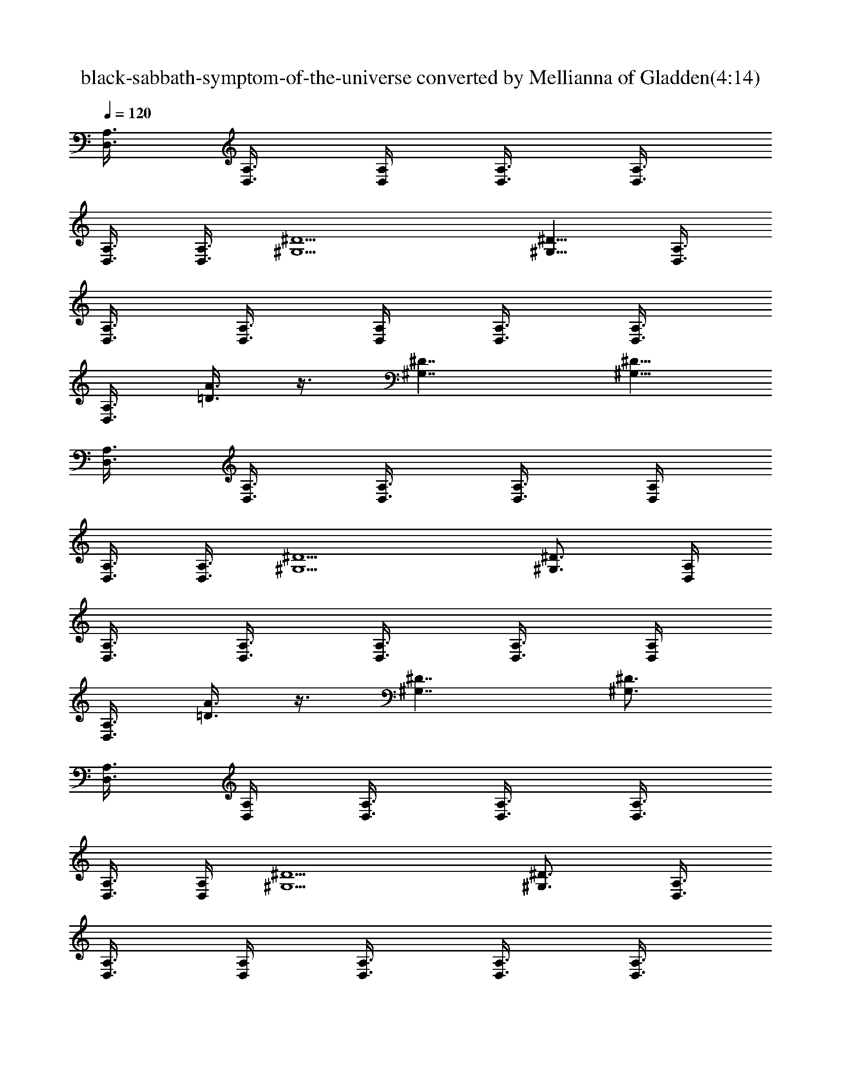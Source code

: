 X:1
T:black-sabbath-symptom-of-the-universe converted by Mellianna of Gladden(4:14)
Z:Transcribed by LotRO MIDI Player:http://lotro.acasylum.com/midi
%  Original file:black-sabbath-symptoms-of-the-universe.mid
%  Transpose:0
L:1/4
Q:120
K:C
[A,3/8D,3/8] [A,3/8D,3/8] [A,/4D,/4] [A,3/8D,3/8] [A,3/8D,3/8]
[A,3/8D,3/8] [A,3/8D,3/8] [^D5/2^G,5/2] [^D5/8^G,5/8] [A,3/8D,3/8]
[A,3/8D,3/8] [A,3/8D,3/8] [A,/4D,/4] [A,3/8D,3/8] [A,3/8D,3/8]
[A,3/8D,3/8] [A3/8=D3/8] z3/8 [^D7/4^G,7/4] [^D5/8^G,5/8]
[A,3/8D,3/8] [A,3/8D,3/8] [A,3/8D,3/8] [A,3/8D,3/8] [A,/4D,/4]
[A,3/8D,3/8] [A,3/8D,3/8] [^D5/2^G,5/2] [^D3/4^G,3/4] [A,/4D,/4]
[A,3/8D,3/8] [A,3/8D,3/8] [A,3/8D,3/8] [A,3/8D,3/8] [A,/4D,/4]
[A,3/8D,3/8] [A3/8=D3/8] z3/8 [^D7/4^G,7/4] [^D3/4^G,3/4]
[A,3/8D,3/8] [A,/4D,/4] [A,3/8D,3/8] [A,3/8D,3/8] [A,3/8D,3/8]
[A,3/8D,3/8] [A,/4D,/4] [^D5/2^G,5/2] [^D3/4^G,3/4] [A,3/8D,3/8]
[A,3/8D,3/8] [A,/4D,/4] [A,3/8D,3/8] [A,3/8D,3/8] [A,3/8D,3/8]
[A,3/8D,3/8] [A/4=D/4] z3/8 [^D7/4^G,7/4] [^D3/4^G,3/4] [A,3/8D,3/8]
[A,3/8D,3/8] [A,3/8D,3/8] [A,/4D,/4] [A,3/8D,3/8] [A,3/8D,3/8]
[A,3/8D,3/8] [^D5/2^G,5/2] [^D5/8^G,5/8] [A,3/8D,3/8] [A,3/8D,3/8]
[A,3/8D,3/8] [A,3/8D,3/8] [A,/4D,/4] [A,3/8D,3/8] [A,3/8D,3/8]
[A3/8=D3/8] z3/8 [^D7/4^G,7/4] [^D5/8^G,5/8] [G23/8C23/8]
[^D23/8^G,23/8] [=D45/8=G,45/8] [G5/8C5/8] [C17/8G17/8] [^G,/2^D/2]
[^G,/2^D/2] [^G,/2^D/2] [^G,3/8^D3/8] [^G,/2^D/2] [^G,/2^D/2]
[=D45/8=G,45/8] [A,3/8D,3/8] [A,3/8D,3/8] [A,3/8D,3/8] [A,/4D,/4]
[A,3/8D,3/8] [A,3/8D,3/8] [A,3/8D,3/8] [^D5/2^G,5/2] [^D5/8^G,5/8]
[A,3/8D,3/8] [A,3/8D,3/8] [A,3/8D,3/8] [A,3/8D,3/8] [A,/4D,/4]
[A,3/8D,3/8] [A,3/8D,3/8] [A3/8=D3/8] z3/8 [^D7/4^G,7/4]
[^D5/8^G,5/8] [A,3/8D,3/8] [A,3/8D,3/8] [A,3/8D,3/8] [A,3/8D,3/8]
[A,3/8D,3/8] [A,/4D,/4] [A,3/8D,3/8] [^D5/2^G,5/2] [^D3/4^G,3/4]
[A,/4D,/4] [A,3/8D,3/8] [A,3/8D,3/8] [A,3/8D,3/8] [A,3/8D,3/8]
[A,3/8D,3/8] [A,/4D,/4] [A3/8=D3/8] z3/8 [^D7/4^G,7/4] [^D3/4^G,3/4]
[A,3/8D,3/8=D5/8] [A,/4D,/4] [A,3/8D,3/8D3/4] [A,3/8D,3/8]
[A,3/8D,3/8D3/4] [A,3/8D,3/8] [A,3/8D,3/8D3/8] [^D^G,19/8] ^D3/8
^D3/4 ^D/4 [^D3/4^G,3/4] [A,3/8D,3/8=D3/4] [A,3/8D,3/8]
[A,/4D,/4D5/8] [A,3/8D,3/8] [A,3/8D,3/8D3/4] [A,3/8D,3/8]
[A,3/8D,3/8D3/8] [A3/8D3/8^D5/8] z/4 [^D15/8^G,15/8] [^D5/8^G,5/8]
[A,3/8D,3/8=D3/4] [A,3/8D,3/8] [A,3/8D,3/8D5/8] [A,/4D,/4]
[A,3/8D,3/8D3/4] [A,3/8D,3/8] [A,3/8D,3/8D3/8] [^D^G,5/2] ^D3/8 ^D3/4
^D3/8 [^D5/8^G,5/8] [A,3/8D,3/8=D3/4] [A,3/8D,3/8] [A,3/8D,3/8D3/4]
[A,3/8D,3/8] [A,/4D,/4D5/8] [A,3/8D,3/8] [A,3/8D,3/8D3/8]
[A3/8D3/8^D3/4] z3/8 [^D7/4^G,7/4] [^D3/4^G,3/4] [A,/4D,/4=D5/8]
[A,3/8D,3/8] [A,3/8D,3/8D3/4] [A,3/8D,3/8] [A,3/8D,3/8D5/8]
[A,/4D,/4] [A,3/8D,3/8D3/8] [^D5/2^G,5/2] [^D3/4^G,3/4]
[A,3/8D,3/8=D5/8] [A,/4D,/4] [A,3/8D,3/8D3/4] [A,3/8D,3/8]
[A,3/8D,3/8D3/8] [A,3/8D,3/8D5/8] [A,/4D,/4] [A3/8D3/8^D3/4] z3/8
[^D7/4^G,7/4] [^D3/4^G,3/4] [A,3/8D,3/8=D3/4] [A,3/8D,3/8]
[A,/4D,/4D5/8] [A,3/8D,3/8] [A,3/8D,3/8D3/4] [A,3/8D,3/8]
[A,3/8D,3/8D3/8] [^D^G,19/8] ^D3/8 ^D [^D3/4^G,3/4] [A,3/8D,3/8=D3/4]
[A,3/8D,3/8] [A,3/8D,3/8D5/8] [A,/4D,/4] [A,3/8D,3/8D3/4]
[A,3/8D,3/8] [A,3/8D,3/8D3/8] [A3/8D3/8^D5/8] z/4 [^D15/8^G,15/8]
[^D5/8^G,5/8] [G23/8C23/8] [^D11/4^G,11/4] [=D23/4=G,23/4] [G5/8C5/8]
[C17/8G17/8] [^G,/2^D/2] [^G,/2^D/2] [^G,3/8^D3/8] [^G,/2^D/2]
[^G,/2^D/2] [^G,/2^D/2] [=D45/8=G,45/8] [A,3/8D,3/8] [A,3/8D,3/8]
[A,/4D,/4] [A,3/8D,3/8] [A,3/8D,3/8] [A,3/8D,3/8] [A,3/8D,3/8]
[^D19/8^G,19/8] [^D3/4^G,3/4] [A,3/8D,3/8] [A,3/8D,3/8] [A,3/8D,3/8]
[A,/4D,/4] [A,3/8D,3/8] [A,3/8D,3/8] [A,3/8D,3/8] [A3/8=D3/8] z3/8
[^D7/4^G,7/4] [^D5/8^G,5/8] [A,3/8D,3/8] [A,3/8D,3/8] [A,3/8D,3/8]
[A,3/8D,3/8] [A,/4D,/4] [A,3/8D,3/8] [A,3/8D,3/8] [^D5/2^G,5/2]
[^D5/8^G,5/8] [A,3/8D,3/8] [A,3/8D,3/8] [A,3/8D,3/8] [A,3/8D,3/8]
[A,3/8D,3/8] [A,/4D,/4] [A,3/8D,3/8] [A3/8=D3/8] z3/8 [^D7/4^G,7/4]
[^D3/4^G,3/4] [A,/4D,/4=D5/8] [A,3/8D,3/8] [A,3/8D,3/8D3/4]
[A,3/8D,3/8] [A,3/8D,3/8D3/4] [A,3/8D,3/8] [A,/4D,/4D/4]
[^D9/8^G,5/2] ^D3/8 ^D5/8 ^D3/8 [^D3/4^G,3/4] [A,3/8D,3/8=D5/8]
[A,/4D,/4] [A,3/8D,3/8D3/4] [A,3/8D,3/8] [A,3/8D,3/8D3/4]
[A,3/8D,3/8] [A,3/8D,3/8D3/8] [A/4D/4^D5/8] z3/8 [^D7/4^G,7/4]
[^D3/4^G,3/4] [A,3/8D,3/8=D3/4] [A,3/8D,3/8] [A,/4D,/4D5/8]
[A,3/8D,3/8] [A,3/8D,3/8D3/4] [A,3/8D,3/8] [A,3/8D,3/8D3/8]
[^D^G,5/2] ^D3/8 ^D3/4 ^D3/8 [^D5/8^G,5/8] [A,3/8D,3/8=D3/4]
[A,3/8D,3/8] [A,3/8D,3/8D5/8] [A,/4D,/4] [A,3/8D,3/8D3/4]
[A,3/8D,3/8] [A,3/8D,3/8D3/8] [A3/8D3/8^D3/4] z3/8 [^D7/4^G,7/4]
[^D5/8^G,5/8] [A,3/8D,3/8=D3/4] [A,3/8D,3/8] [A,3/8D,3/8D3/4]
[A,3/8D,3/8] [A,/4D,/4D5/8] [A,3/8D,3/8] [A,3/8D,3/8D3/8]
[^D5/2^G,5/2] [^D3/4^G,3/4] [A,/4D,/4=D5/8] [A,3/8D,3/8]
[A,3/8D,3/8D3/4] [A,3/8D,3/8] [A,3/8D,3/8D3/8] [A,/4D,/4D5/8]
[A,3/8D,3/8] [A3/8D3/8^D3/4] z3/8 [^D7/4^G,7/4] [^D3/4^G,3/4]
[A,3/8D,3/8=D5/8] [A,/4D,/4] [A,3/8D,3/8D3/4] [A,3/8D,3/8]
[A,3/8D,3/8D3/4] [A,3/8D,3/8] [A,/4D,/4D/4] [^D9/8^G,5/2] ^D3/8 ^D
[^D3/4^G,3/4] [A,3/8D,3/8=D3/4] [A,3/8D,3/8] [A,/4D,/4D5/8]
[A,3/8D,3/8] [A,3/8D,3/8D3/4] [A,3/8D,3/8] [A,3/8D,3/8D3/8]
[A/4D/4^D5/8] z3/8 [^D7/4^G,7/4] [^D3/4^G,3/4] [G23/8C23/8]
[^D11/4^G,11/4] [=D45/8=G,45/8] [G3/4C3/4] [C17/8G17/8] [^G,/2^D/2]
[^G,/2^D/2] [^G,3/8^D3/8] [^G,/2^D/2] [^G,/2^D/2] [^G,/2^D/2]
[=D45/8=G,45/8] [E,3/8B,3/8] z33/8 [G,9/8D9/8] [B,3/8E,3/8]
[B,3/8E,3/8] [B,/4E,/4] [B,3/8E,3/8] [B,3/8E,3/8] [B,3/8E,3/8]
[B,3/8E,3/8] [B,3/8E,3/8] [B,/4E,/4] [B,3/8E,3/8] [B,3/8E,3/8]
[B,3/8E,3/8] [B,3/8E,3/8] [DG,] [B,3/8E,3/8] [B,3/8E,3/8]
[B,3/8E,3/8] [B,/4E,/4] [B,3/8E,3/8] [B,3/8E,3/8] [B,3/8E,3/8]
[B,3/8E,3/8] [B,3/8E,3/8] [B,/4E,/4] [B,3/8E,3/8] [B,3/8E,3/8]
[B,3/8E,3/8] [DG,] [B,3/8E,3/8] [B,3/8E,3/8] [B,3/8E,3/8]
[B,3/8E,3/8] [B,/4E,/4] [B,3/8E,3/8] [B,3/8E,3/8] [B,3/8E,3/8]
[B,3/8E,3/8] [B,3/8E,3/8] [B,/4E,/4] [B,3/8E,3/8] [B,3/8E,3/8] [DG,]
[B,3/8E,3/8] [B,3/8E,3/8] [B,3/8E,3/8] [B,3/8E,3/8] [B,3/8E,3/8]
[B,/4E,/4] [B,3/8E,3/8] [B,3/8E,3/8] [B,3/8E,3/8] [B,3/8E,3/8]
[B,3/8E,3/8] [B,/4E,/4] [B,3/8E,3/8] [D9/8G,9/8] [B,/4E,/4]
[B,3/8E,3/8] [B,3/8E,3/8] [B,3/8E,3/8] [B,3/8E,3/8] [B,3/8E,3/8]
[B,/4E,/4] [B,3/8E,3/8] [B,3/8E,3/8] [B,3/8E,3/8] [B,3/8E,3/8]
[B,3/8E,3/8] [B,/4E,/4] [D9/8G,9/8] [E,3/8B,3/8] z/4 [B,3/8E,3/8]
z3/8 [E,3/8B,3/8] z3/8 [B,3/8E,3/8] z/4 [A,/2E/2] [E/4A,/4] [E/8A,/8]
z/8 [E/8A,/8] z/8 [E/8A,/8] z/8 [A,3/8E3/8] [E/4A,/4] [E/4A,/4]
[E/4A,/4] [E/4A,/4] [A,/2E/2] [E/8A,/8] z/8 [E/8A,/8] z/8 [E/8A,/8]
[E/4A,/4] [A,/2E/2] [E/8A,/8] z/8 [E/8A,/8] z/8 [E/8A,/8] z/8
[E/8A,/8] z/8 [A,3/8E3/8] [E/4A,/4] [E/4A,/4] [E/4A,/4] [E/8A,/8] z/8
[A,/2E/2] [E/8A,/8] z/8 [E/8A,/8] [E/4A,/4] [E/4A,/4] [A,/2E/2]
[E/8A,/8] z/8 [E/8A,/8] z/8 [E/8A,/8] z/8 [E/8A,/8] [A,/2E/2]
[E/4A,/4] [E/4A,/4] [E/8A,/8] z/8 [E/8A,/8] z/8 [A,/2E/2] [E/8A,/8]
[E/4A,/4] [E/4A,/4] [E/4A,/4] [A,/2E/2] [E/8A,/8] z/8 [E/8A,/8] z/8
[E/8A,/8] [E/4A,/4] [A,/2E/2] [E/4A,/4] [E/8A,/8] z/8 [E/8A,/8] z/8
[E/8A,/8] z/8 [A,3/8E3/8] [E/4A,/4] [E/4A,/4] [E/4A,/4] [E/8A,/8] z/8
[A,/2E/2] [E/8A,/8] z/8 [E/8A,/8] [E/4A,/4] [E/4A,/4] [A,/2E/2]
[E/8A,/8] z/8 [E/8A,/8] z/8 [E/8A,/8] z/8 [E/8A,/8] z/8 [A,3/8E3/8]
[E/4A,/4] [E/4A,/4] [E/8A,/8] z/8 [E/8A,/8] z/8 [A,/2E/2] [E/8A,/8]
[E/4A,/4] [E/4A,/4] [E/4A,/4] [A,/2E/2] [E/8A,/8] z/8 [E/8A,/8] z/8
[E/8A,/8] z/8 [E/8A,/8] [A,/2E/2] [E/4A,/4] [E/8A,/8] z/8 [E/8A,/8]
z/8 [E/8A,/8] z/8 [A,3/8E3/8] [E/4A,/4] [E/4A,/4] [E/4A,/4] [E/4A,/4]
[A,/2E/2] [E/8A,/8] z/8 [E/8A,/8] z/8 [E/8A,/8] [E/4A,/4] [A,/2E/2]
[E/8A,/8] z/8 [E/8A,/8] z/8 [E/8A,/8] z/8 [E/8A,/8] z/8 [A,3/8E3/8]
[E/4A,/4] [E/4A,/4] [E/4A,/4] [E/8A,/8] z/8 [G,11/4D11/4]
[G,23/8D23/8] [A,/2E/2] [E/8A,/8] z/8 [E/8A,/8] z/8 [E/8A,/8]
[E/4A,/4] [A,/2E/2] [E/4A,/4] [E/8A,/8] z/8 [E/8A,/8] z/8 [E/8A,/8]
z/8 [A,3/8E3/8] [E/4A,/4] [E/4A,/4] [E/4A,/4] [E/8A,/8] z/8 [A,/2E/2]
[E/8A,/8] z/8 [E/8A,/8] [E/4A,/4] [E/4A,/4] [D3/2G,3/2] [G,11/8D11/8]
[D11/8G,11/8] [G,11/8D11/8] [A,/2E/2] [E/4A,/4] [E/8A,/8] z/8
[E/8A,/8] z/8 [E/8A,/8] z/8 [A,3/8E3/8] [E/4A,/4] [E/4A,/4] [E/4A,/4]
[E/4A,/4] [A,/2E/2] [E/8A,/8] z/8 [E/8A,/8] z/8 [E/8A,/8] [E/4A,/4]
[A,/2E/2] [E/8A,/8] z/8 [E/8A,/8] z/8 [E/8A,/8] z/8 [E/8A,/8] z/8
[D11/8G,11/8] [G,11/8D11/8] [D11/8G,11/8] [G,3/2D3/2] [A,/2E/2]
[E/8A,/8] [E/4A,/4] [E/4A,/4] [E/4A,/4] [A,/2E/2] [E/8A,/8] z/8
[E/8A,/8] z/8 [E/8A,/8] [E/4A,/4] [A,/2E/2] [E/4A,/4] [E/8A,/8] z/8
[E/8A,/8] z/8 [E/8A,/8] z/8 [A,3/8E3/8] [E/4A,/4] [E/4A,/4] [E/4A,/4]
[E/8A,/8] z/8 [D11/8G,11/8] [G,3/2D3/2] [D11/8G,11/8] [G,11/8D11/8]
[A,/2E/2] [E/8A,/8] z/8 [E/8A,/8] z/8 [E/8A,/8] z/8 [E/8A,/8]
[A,/2E/2] [E/4A,/4] [E/8A,/8] z/8 [E/8A,/8] z/8 [E/8A,/8] z/8
[A,3/8E3/8] [E/4A,/4] [E/4A,/4] [E/4A,/4] [E/4A,/4] [A,/2E/2]
[E/8A,/8] z/8 [E/8A,/8] z/8 [E/8A,/8] [E/4A,/4] [A,3/8D,3/8]
[A,3/8D,3/8] [A,3/8D,3/8] [A,3/8D,3/8] [A,/4D,/4] [A,3/8D,3/8]
[A,3/8D,3/8] [^D5/2^G,5/2] [^D5/8^G,5/8] [A,3/8D,3/8] [A,3/8D,3/8]
[A,3/8D,3/8] [A,3/8D,3/8] [A,3/8D,3/8] [A,/4D,/4] [A,3/8D,3/8]
[A3/8=D3/8] z3/8 [^D7/4^G,7/4] [^D3/4^G,3/4] [A,/4D,/4] [A,3/8D,3/8]
[A,3/8D,3/8] [A,3/8D,3/8] [A,3/8D,3/8] [A,3/8D,3/8] [A,/4D,/4]
[^D5/2^G,5/2] [^D3/4^G,3/4] [A,3/8D,3/8] [A,/4D,/4] [A,3/8D,3/8]
[A,3/8D,3/8] [A,3/8D,3/8] [A,3/8D,3/8] [A,3/8D,3/8] [A/4=D/4] z3/8
[^D7/4^G,7/4] [^D3/4^G,3/4] [A,3/8D,3/8] [A,3/8D,3/8] [A,/4D,/4]
[A,3/8D,3/8] [A,3/8D,3/8] [A,3/8D,3/8] [A,3/8D,3/8] [^D16^G,16]
[^G,123/8^D123/8] E,9/8 z/4 B/2 ^G/4 E/2 d/2 z/8 E/4 ^c3/4 B3/4 ^c5/8
E,9/8 z3/8 B3/8 ^G/4 E/2 d/2 z/4 E/8 ^c3/4 B3/4 ^c5/8 E,9/8 z3/8 B3/8
^G/4 E/2 d/2 z/4 E/4 ^c5/8 B3/4 ^c3/4 E, z3/8 B/2 ^G/4 E3/8 d/2 z/4
E/4 ^c5/8 B3/4 ^c3/4 E, z3/8 B/2 ^G/4 E3/8 d/2 z/4 E/4 ^c3/4 B5/8
^c3/4 E, z3/8 B/2 ^G/4 E/2 d3/8 z/4 E/4 ^c3/4 B5/8 ^c3/4 E,9/8 z/4
B/2 ^G/4 E/2 d/2 z/8 E/4 ^c3/4 B3/4 ^c5/8 E,9/8 z3/8 B3/8 ^G/4 E/2
d/2 z/4 E/4 ^c5/8 B3/4 ^c5/8 E,9/8 z3/8 B/2 ^G/8 E/2 d/2 z/4 E/4
^c5/8 B3/4 ^c3/4 E, z3/8 B/2 ^G/4 E3/8 d/2 z/4 E/4 ^c3/4 B5/8 ^c3/4
E, z3/8 B/2 ^G/4 E/2 d3/8 z/4 E/4 ^c3/4 B5/8 ^c3/4 E, z3/8 B/2 ^G/4
E/2 d3/8 z/4 E/4 ^c3/4 B3/4 ^c5/8 E,9/8 z/4 B/2 ^G/4 E/2 d/2 z/4 E/8
^c3/4 B3/4 ^c5/8 E,9/8 z3/8 B3/8 ^G/4 E/2 d/2 z/4 E/4 ^c5/8 B3/4
^c3/4 E, z3/8 B/2 ^G/8 E/2 d/2 z/4 E/4 ^c5/8 B3/4 ^c3/4 E, z3/8 B/2
^G/4 E3/8 d/2 z/4 E/4 ^c3/4 B5/8 ^c3/4 